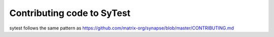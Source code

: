 Contributing code to SyTest
===========================

sytest follows the same pattern as https://github.com/matrix-org/synapse/blob/master/CONTRIBUTING.md
